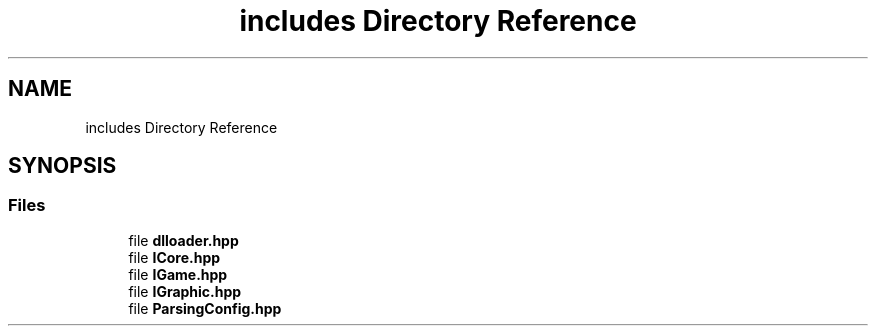 .TH "includes Directory Reference" 3 "Sun Mar 31 2019" "Version 1.0" "OOP_arcade_2018" \" -*- nroff -*-
.ad l
.nh
.SH NAME
includes Directory Reference
.SH SYNOPSIS
.br
.PP
.SS "Files"

.in +1c
.ti -1c
.RI "file \fBdlloader\&.hpp\fP"
.br
.ti -1c
.RI "file \fBICore\&.hpp\fP"
.br
.ti -1c
.RI "file \fBIGame\&.hpp\fP"
.br
.ti -1c
.RI "file \fBIGraphic\&.hpp\fP"
.br
.ti -1c
.RI "file \fBParsingConfig\&.hpp\fP"
.br
.in -1c
